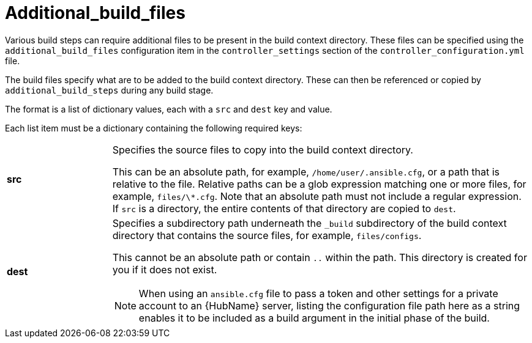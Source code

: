 :_mod-docs-content-type: REFERENCE

[id="ref-controller-additional-build-files"]

= Additional_build_files

[role="_abstract"]
Various build steps can require additional files to be present in the build context directory. 
These files can be specified using the `additional_build_files` configuration item in the `controller_settings` section of the `controller_configuration.yml` file.

The build files specify what are to be added to the build context directory. 
These can then be referenced or copied by `additional_build_steps` during any build stage. 

The format is a list of dictionary values, each with a `src` and `dest` key and value.

Each list item must be a dictionary containing the following required keys:

[cols= "10%, 40%"]
|====
| *src* | Specifies the source files to copy into the build context directory.
  
This can be an absolute path, for example, `/home/user/.ansible.cfg`, or a path that is relative to the file. 
Relative paths can be a glob expression matching one or more files, for example, `files/\*.cfg`. 
Note that an absolute path must not include a regular expression. 
If `src` is a directory, the entire contents of that directory are copied to `dest`.
| *dest* a| Specifies a subdirectory path underneath the `_build` subdirectory of the build context directory that contains the source files, for example, `files/configs`. 

This cannot be an absolute path or contain `..` within the path. 
This directory is created for you if it does not exist.

[NOTE]
====
When using an `ansible.cfg` file to pass a token and other settings for a private account to an {HubName} server, listing the configuration file path here as a string enables it to be included as a build argument in the initial phase of the build.
====
|====
